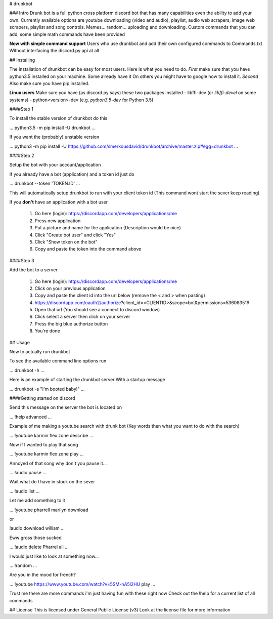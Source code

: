 # drunkbot


### Intro
Drunk bot is a full python cross platform discord bot that has many capabilities even the ability to add your own.
Currently available options are youtube downloading (video and audio), playlist, audio web scrapers, image web scrapers,
playlist and song controls. Memes... random... uploading and downloading. Custom commands that you can add, some simple
math commands have been provided

**Now with simple command support**
Users who use drunkbot and add their own configured commands to Commands.txt
Without interfacing the discord.py api at all


## Installing

The installation of drunkbot can be easy for most users. Here is what you need to do.
*First* make sure that you have python3.5 installed on your machine. Some already have it
On others you might have to google how to install it. *Second* Also make sure you have pip installed.

**Linux users** Make sure you have (as discord.py says) these two packages installed
- libffi-dev (or `libffi-devel` on some systems)
- python<version>-dev (e.g. `python3.5-dev` for Python 3.5)


####Step 1

To install the stable version of drunkbot do this

...
python3.5 -m pip install -U drunkbot
...

If you want the (probably) unstable version

...
python3 -m pip install -U https://github.com/smerkousdavid/drunkbot/archive/master.zip#egg=drunkbot
...


####Step 2

Setup the bot with your account/application

If you already have a bot (application) and a token id just do

...
drunkbot --token 'TOKEN.ID'
...

This will automatically setup drunkbot to run with your client token id (This command wont start the sever keep reading)

If you **don't** have an application with a bot user

    1. Go here (login): https://discordapp.com/developers/applications/me
    2. Press new application
    3. Put a picture and name for the application (Description would be nice)
    4. Click "Create bot user" and click "Yes"
    5. Click "Show token on the bot"
    6. Copy and paste the token into the command above

####Step 3

Add the bot to a server

    1. Go here (login): https://discordapp.com/developers/applications/me
    2. Click on your previous application
    3. Copy and paste the client id into the url below (remove the < and > when pasting)
    4. https://discordapp.com/oauth2/authorize?client_id=<CLIENTID>&scope=bot&permissions=536083519
    5. Open that url (You should see a connect to discord window)
    6. Click select a server then click on your server
    7. Press the big blue authorize button
    8. You're done

## Usage

Now to actually run drunkbot

To see the available command line options run

...
drunkbot -h
...

Here is an example of starting the drunkbot server
With a startup message

...
drunkbot -s "I'm booted baby!"
...

####Getting started on discord

Send this message on the server the bot is located on

...
!help advanced
...

Example of me making a youtube search with drunk bot (Key words then what you want to do with the search)

...
!youtube karmin flex zone describe
...

Now if I wanted to play that song

...
!youtube karmin flex zone play
...

Annoyed of that song why don't you pause it...

...
!audio pause
...

Wait what do I have in stock on the sever

...
!audio list
...

Let me add something to it

...
!youtube pharrell marilyn download

or

!audio download william
...

Eww gross those sucked

...
!audio delete Pharrel all
...

I would just like to look at something now...

...
!random
...

Are you in the mood for french?

...
!youtube https://www.youtube.com/watch?v=5SM-nA5l2HU play
...

Trust me there are more commands i'm just having fun with these right now
Check out the !help for a current list of all commands

## License
This is licensed under General Public License (v3)
Look at the license file for more information

